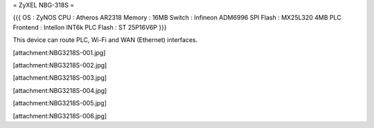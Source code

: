 = ZyXEL NBG-318S =

{{{
OS : ZyNOS
CPU : Atheros AR2318
Memory : 16MB
Switch : Infineon ADM6996
SPI Flash : MX25L320 4MB
PLC Frontend : Intellon INT6k
PLC Flash : ST 25P16V6P
}}}

This device can route PLC, Wi-Fi and WAN (Ethernet) interfaces.


[attachment:NBG3218S-001.jpg]

[attachment:NBG3218S-002.jpg]

[attachment:NBG3218S-003.jpg]

[attachment:NBG3218S-004.jpg]

[attachment:NBG3218S-005.jpg]

[attachment:NBG3218S-006.jpg]

